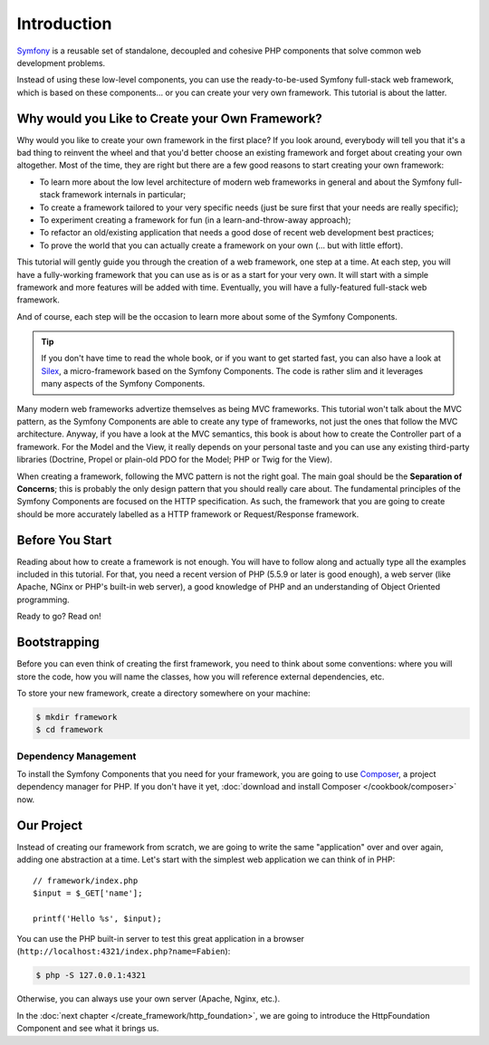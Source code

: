 Introduction
============

`Symfony`_ is a reusable set of standalone, decoupled and cohesive PHP
components that solve common web development problems.

Instead of using these low-level components, you can use the ready-to-be-used
Symfony full-stack web framework, which is based on these components... or
you can create your very own framework. This tutorial is about the latter.

Why would you Like to Create your Own Framework?
------------------------------------------------

Why would you like to create your own framework in the first place? If you
look around, everybody will tell you that it's a bad thing to reinvent the
wheel and that you'd better choose an existing framework and forget about
creating your own altogether. Most of the time, they are right but there are
a few good reasons to start creating your own framework:

* To learn more about the low level architecture of modern web frameworks in
  general and about the Symfony full-stack framework internals in particular;

* To create a framework tailored to your very specific needs (just be sure
  first that your needs are really specific);

* To experiment creating a framework for fun (in a learn-and-throw-away
  approach);

* To refactor an old/existing application that needs a good dose of recent web
  development best practices;

* To prove the world that you can actually create a framework on your own (...
  but with little effort).

This tutorial will gently guide you through the creation of a web framework,
one step at a time. At each step, you will have a fully-working framework that
you can use as is or as a start for your very own. It will start with a simple
framework and more features will be added with time. Eventually, you will have
a fully-featured full-stack web framework.

And of course, each step will be the occasion to learn more about some of the
Symfony Components.

.. tip::

    If you don't have time to read the whole book, or if you want to get
    started fast, you can also have a look at `Silex`_, a micro-framework
    based on the Symfony Components. The code is rather slim and it leverages
    many aspects of the Symfony Components.

Many modern web frameworks advertize themselves as being MVC frameworks. This
tutorial won't talk about the MVC pattern, as the Symfony Components are able to
create any type of frameworks, not just the ones that follow the MVC
architecture. Anyway, if you have a look at the MVC semantics, this book is
about how to create the Controller part of a framework. For the Model and the
View, it really depends on your personal taste and you can use any existing
third-party libraries (Doctrine, Propel or plain-old PDO for the Model; PHP or
Twig for the View).

When creating a framework, following the MVC pattern is not the right goal. The
main goal should be the **Separation of Concerns**; this is probably the only
design pattern that you should really care about. The fundamental principles of
the Symfony Components are focused on the HTTP specification. As such, the
framework that you are going to create should be more accurately labelled as a
HTTP framework or Request/Response framework.

Before You Start
----------------

Reading about how to create a framework is not enough. You will have to follow
along and actually type all the examples included in this tutorial. For that,
you need a recent version of PHP (5.5.9 or later is good enough), a web server
(like Apache, NGinx or PHP's built-in web server), a good knowledge of PHP and
an understanding of Object Oriented programming.

Ready to go? Read on!

Bootstrapping
-------------

Before you can even think of creating the first framework, you need to think
about some conventions: where you will store the code, how you will name the
classes, how you will reference external dependencies, etc.

To store your new framework, create a directory somewhere on your machine:

.. code-block:: bash

    $ mkdir framework
    $ cd framework

Dependency Management
~~~~~~~~~~~~~~~~~~~~~

To install the Symfony Components that you need for your framework, you are going
to use `Composer`_, a project dependency manager for PHP. If you don't have it
yet, :doc:`download and install Composer </cookbook/composer>` now.

Our Project
-----------

Instead of creating our framework from scratch, we are going to write the same
"application" over and over again, adding one abstraction at a time. Let's
start with the simplest web application we can think of in PHP::

    // framework/index.php
    $input = $_GET['name'];

    printf('Hello %s', $input);

You can use the PHP built-in server to test this great application in a browser
(``http://localhost:4321/index.php?name=Fabien``):

.. code-block:: bash

    $ php -S 127.0.0.1:4321

Otherwise, you can always use your own server (Apache, Nginx, etc.).

In the :doc:`next chapter </create_framework/http_foundation>`, we are going to
introduce the HttpFoundation Component and see what it brings us.

.. _`Symfony`: http://symfony.com/
.. _`Silex`: http://silex.sensiolabs.org/
.. _`Composer`: http://packagist.org/about-composer
